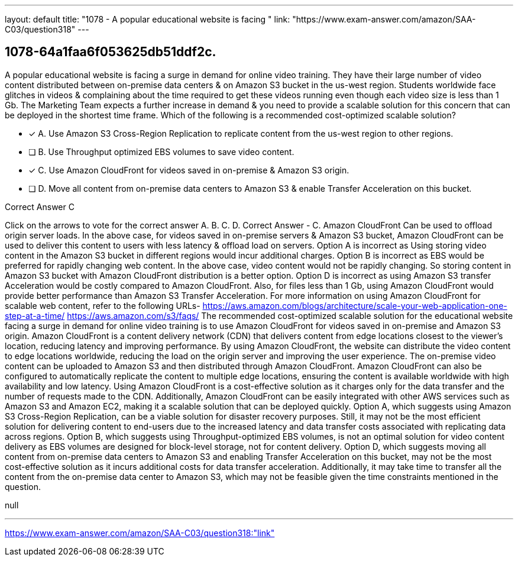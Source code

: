 ---
layout: default 
title: "1078 - A popular educational website is facing "
link: "https://www.exam-answer.com/amazon/SAA-C03/question318"
---


[.question]
== 1078-64a1faa6f053625db51ddf2c.


****

[.query]
--
A popular educational website is facing a surge in demand for online video training.
They have their large number of video content distributed between on-premise data centers & on Amazon S3 bucket in the us-west region.
Students worldwide face glitches in videos & complaining about the time required to get these videos running even though each video size is less than 1 Gb.
The Marketing Team expects a further increase in demand & you need to provide a scalable solution for this concern that can be deployed in the shortest time frame.
Which of the following is a recommended cost-optimized scalable solution?


--

[.list]
--
* [*] A. Use Amazon S3 Cross-Region Replication to replicate content from the us-west region to other regions.
* [ ] B. Use Throughput optimized EBS volumes to save video content.
* [*] C. Use Amazon CloudFront for videos saved in on-premise & Amazon S3 origin.
* [ ] D. Move all content from on-premise data centers to Amazon S3 & enable Transfer Acceleration on this bucket.

--
****

[.answer]
Correct Answer  C

[.explanation]
--
Click on the arrows to vote for the correct answer
A.
B.
C.
D.
Correct Answer - C.
Amazon CloudFront Can be used to offload origin server loads.
In the above case, for videos saved in on-premise servers &amp; Amazon S3 bucket, Amazon CloudFront can be used to deliver this content to users with less latency &amp; offload load on servers.
Option A is incorrect as Using storing video content in the Amazon S3 bucket in different regions would incur additional charges.
Option B is incorrect as EBS would be preferred for rapidly changing web content.
In the above case, video content would not be rapidly changing.
So storing content in Amazon S3 bucket with Amazon CloudFront distribution is a better option.
Option D is incorrect as using Amazon S3 transfer Acceleration would be costly compared to Amazon CloudFront.
Also, for files less than 1 Gb, using Amazon CloudFront would provide better performance than Amazon S3 Transfer Acceleration.
For more information on using Amazon CloudFront for scalable web content, refer to the following URLs-
https://aws.amazon.com/blogs/architecture/scale-your-web-application-one-step-at-a-time/ https://aws.amazon.com/s3/faqs/
The recommended cost-optimized scalable solution for the educational website facing a surge in demand for online video training is to use Amazon CloudFront for videos saved in on-premise and Amazon S3 origin.
Amazon CloudFront is a content delivery network (CDN) that delivers content from edge locations closest to the viewer's location, reducing latency and improving performance. By using Amazon CloudFront, the website can distribute the video content to edge locations worldwide, reducing the load on the origin server and improving the user experience.
The on-premise video content can be uploaded to Amazon S3 and then distributed through Amazon CloudFront. Amazon CloudFront can also be configured to automatically replicate the content to multiple edge locations, ensuring the content is available worldwide with high availability and low latency.
Using Amazon CloudFront is a cost-effective solution as it charges only for the data transfer and the number of requests made to the CDN. Additionally, Amazon CloudFront can be easily integrated with other AWS services such as Amazon S3 and Amazon EC2, making it a scalable solution that can be deployed quickly.
Option A, which suggests using Amazon S3 Cross-Region Replication, can be a viable solution for disaster recovery purposes. Still, it may not be the most efficient solution for delivering content to end-users due to the increased latency and data transfer costs associated with replicating data across regions.
Option B, which suggests using Throughput-optimized EBS volumes, is not an optimal solution for video content delivery as EBS volumes are designed for block-level storage, not for content delivery.
Option D, which suggests moving all content from on-premise data centers to Amazon S3 and enabling Transfer Acceleration on this bucket, may not be the most cost-effective solution as it incurs additional costs for data transfer acceleration. Additionally, it may take time to transfer all the content from the on-premise data center to Amazon S3, which may not be feasible given the time constraints mentioned in the question.
--

[.ka]
null

'''



https://www.exam-answer.com/amazon/SAA-C03/question318:"link"


